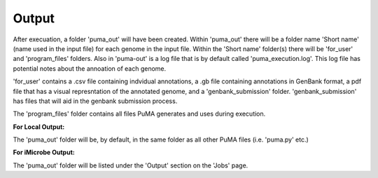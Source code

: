 ######
Output
######


After execuation, a folder 'puma_out' will have been created. Within 'puma_out' there will be a folder name 'Short name' (name used in the input file) for each genome in the input file. Within the 'Short name' folder(s) there will be 'for_user' and 'program_files' folders. Also in 'puma-out' is a log file that is by default called 'puma_execution.log'. This log file has potential notes about the annoation of each genome. 


'for_user' contains a .csv file containing indvidual annotations, a .gb file containing annotations in GenBank format, a pdf file that has a visual represntation of the annotated genome, and a 'genbank_submission' folder. 'genbank_submission' has files that will aid in the genbank submission process. 

The 'program_files' folder contains all files PuMA generates and uses during execution.


**For Local Output:**

The 'puma_out' folder will be, by default, in the same folder as all other PuMA files (i.e. 'puma.py' etc.)

**For iMicrobe Output:**

The 'puma_out' folder will be listed under the 'Output' section on the 'Jobs' page. 
